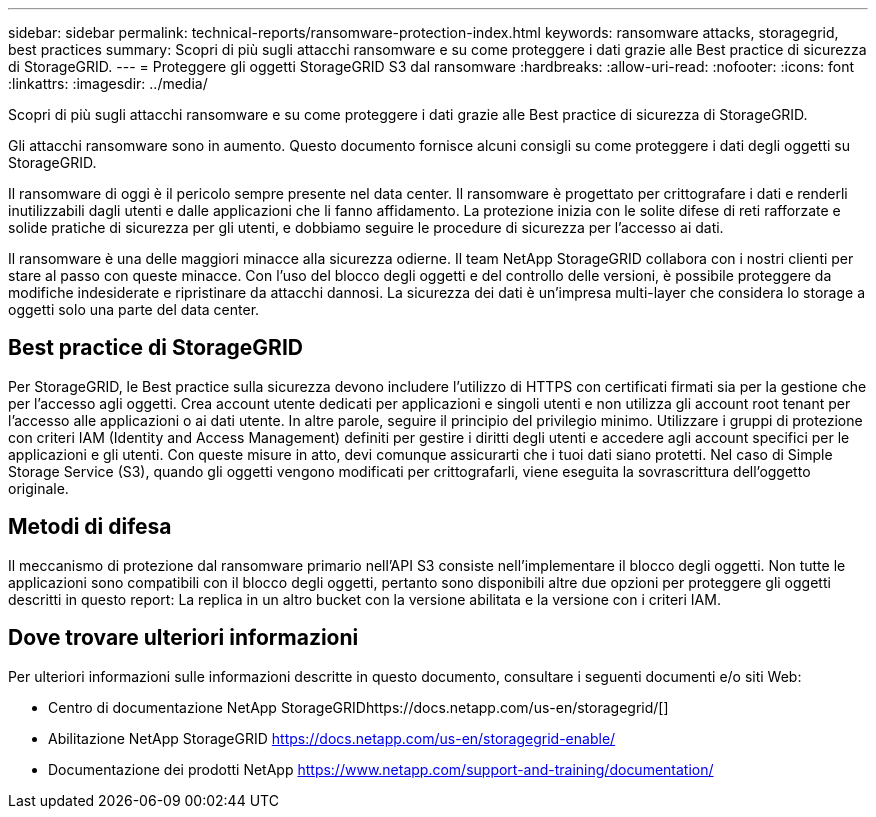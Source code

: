 ---
sidebar: sidebar 
permalink: technical-reports/ransomware-protection-index.html 
keywords: ransomware attacks, storagegrid, best practices 
summary: Scopri di più sugli attacchi ransomware e su come proteggere i dati grazie alle Best practice di sicurezza di StorageGRID. 
---
= Proteggere gli oggetti StorageGRID S3 dal ransomware
:hardbreaks:
:allow-uri-read: 
:nofooter: 
:icons: font
:linkattrs: 
:imagesdir: ../media/


[role="lead"]
Scopri di più sugli attacchi ransomware e su come proteggere i dati grazie alle Best practice di sicurezza di StorageGRID.

Gli attacchi ransomware sono in aumento. Questo documento fornisce alcuni consigli su come proteggere i dati degli oggetti su StorageGRID.

Il ransomware di oggi è il pericolo sempre presente nel data center. Il ransomware è progettato per crittografare i dati e renderli inutilizzabili dagli utenti e dalle applicazioni che li fanno affidamento. La protezione inizia con le solite difese di reti rafforzate e solide pratiche di sicurezza per gli utenti, e dobbiamo seguire le procedure di sicurezza per l'accesso ai dati.

Il ransomware è una delle maggiori minacce alla sicurezza odierne. Il team NetApp StorageGRID collabora con i nostri clienti per stare al passo con queste minacce. Con l'uso del blocco degli oggetti e del controllo delle versioni, è possibile proteggere da modifiche indesiderate e ripristinare da attacchi dannosi. La sicurezza dei dati è un'impresa multi-layer che considera lo storage a oggetti solo una parte del data center.



== Best practice di StorageGRID

Per StorageGRID, le Best practice sulla sicurezza devono includere l'utilizzo di HTTPS con certificati firmati sia per la gestione che per l'accesso agli oggetti. Crea account utente dedicati per applicazioni e singoli utenti e non utilizza gli account root tenant per l'accesso alle applicazioni o ai dati utente. In altre parole, seguire il principio del privilegio minimo. Utilizzare i gruppi di protezione con criteri IAM (Identity and Access Management) definiti per gestire i diritti degli utenti e accedere agli account specifici per le applicazioni e gli utenti. Con queste misure in atto, devi comunque assicurarti che i tuoi dati siano protetti. Nel caso di Simple Storage Service (S3), quando gli oggetti vengono modificati per crittografarli, viene eseguita la sovrascrittura dell'oggetto originale.



== Metodi di difesa

Il meccanismo di protezione dal ransomware primario nell'API S3 consiste nell'implementare il blocco degli oggetti. Non tutte le applicazioni sono compatibili con il blocco degli oggetti, pertanto sono disponibili altre due opzioni per proteggere gli oggetti descritti in questo report: La replica in un altro bucket con la versione abilitata e la versione con i criteri IAM.



== Dove trovare ulteriori informazioni

Per ulteriori informazioni sulle informazioni descritte in questo documento, consultare i seguenti documenti e/o siti Web:

* Centro di documentazione NetApp StorageGRIDhttps://docs.netapp.com/us-en/storagegrid/[]
* Abilitazione NetApp StorageGRID https://docs.netapp.com/us-en/storagegrid-enable/[]
* Documentazione dei prodotti NetApp https://www.netapp.com/support-and-training/documentation/[]

